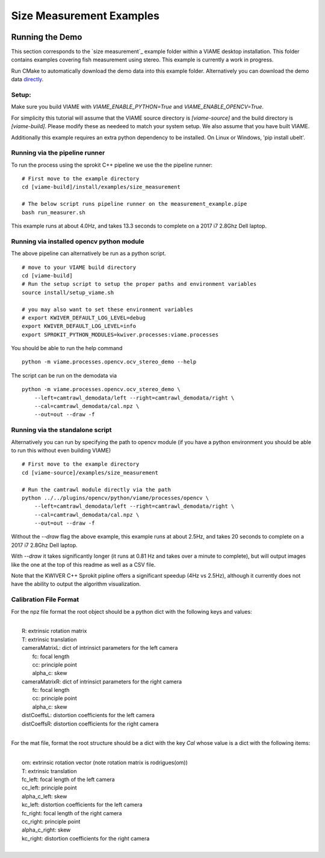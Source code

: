 
===========================
Size Measurement Examples
===========================

.. image:: http://www.viametoolkit.org/wp-content/uploads/2018/02/fish_measurement_example.png
   :scale: 60
   :align: center

Running the Demo
================

This section corresponds to the `size measurement`_ example folder within a VIAME desktop
installation. This folder contains examples covering fish measurement using stereo. This example is currently a work
in progress.

.. _this example online: https://github.com/VIAME/VIAME/tree/master/examples/size_measurement

Run CMake to automatically download the demo data into this example folder.
Alternatively you can download the demo data `directly`_.

.. _directly: https://data.kitware.com/#item/5a8607858d777f068578345e`

Setup:
------

Make sure you build VIAME with `VIAME_ENABLE_PYTHON=True` and
`VIAME_ENABLE_OPENCV=True`.

For simplicity this tutorial will assume that the VIAME source directory is
`[viame-source]` and the build directory is `[viame-build]`. Please modify
these as needeed to match your system setup. We also assume that you have built
VIAME.

Additionally this example requires an extra python dependency to be installed.
On Linux or Windows, 'pip install ubelt'.


Running via the pipeline runner
-------------------------------

To run the process using the sprokit C++ pipeline we use the the pipeline
runner:

::

    # First move to the example directory
    cd [viame-build]/install/examples/size_measurement

    # The below script runs pipeline runner on the measurement_example.pipe
    bash run_measurer.sh


This example runs at about 4.0Hz, and takes 13.3 seconds to complete on a 2017
i7 2.8Ghz Dell laptop.


Running via installed opencv python module 
--------------------------------------------

The above pipeline can alternatively be run as a python script.

::

    # move to your VIAME build directory
    cd [viame-build]
    # Run the setup script to setup the proper paths and environment variables
    source install/setup_viame.sh

    # you may also want to set these environment variables
    # export KWIVER_DEFAULT_LOG_LEVEL=debug
    export KWIVER_DEFAULT_LOG_LEVEL=info
    export SPROKIT_PYTHON_MODULES=kwiver.processes:viame.processes


You should be able to run the help command

:: 

    python -m viame.processes.opencv.ocv_stereo_demo --help

The script can be run on the demodata via

::

    python -m viame.processes.opencv.ocv_stereo_demo \
        --left=camtrawl_demodata/left --right=camtrawl_demodata/right \
        --cal=camtrawl_demodata/cal.npz \
        --out=out --draw -f


Running via the standalone script
---------------------------------

Alternatively you can run by specifying the path to opencv module (if you
have a python environment you should be able to run this without even building
VIAME)



::

    # First move to the example directory
    cd [viame-source]/examples/size_measurement

    # Run the camtrawl module directly via the path
    python ../../plugins/opencv/python/viame/processes/opencv \
        --left=camtrawl_demodata/left --right=camtrawl_demodata/right \
        --cal=camtrawl_demodata/cal.npz \
        --out=out --draw -f

Without the `--draw` flag the above example, this example runs at about 2.5Hz,
and takes 20 seconds to complete on a 2017 i7 2.8Ghz Dell laptop.

With `--draw` it takes significantly longer (it runs at 0.81 Hz and takes over
a minute to complete), but will output images like the one at the top of this
readme as well as a CSV file.

Note that the KWIVER C++ Sprokit pipline offers a significant speedup (4Hz vs
2.5Hz), although it currently does not have the ability to output the algorithm
visualization.

Calibration File Format
-----------------------

For the npz file format the root object should be a python dict with the
following keys and values:

|
|    R: extrinsic rotation matrix
|    T: extrinsic translation
|    cameraMatrixL: dict of intrinsict parameters for the left camera
|        fc: focal length
|        cc: principle point
|        alpha_c: skew
|    cameraMatrixR: dict of intrinsict parameters for the right camera
|        fc: focal length
|        cc: principle point
|        alpha_c: skew
|    distCoeffsL: distortion coefficients for the left camera
|    distCoeffsR: distortion coefficients for the right camera
|
 
For the mat file, format the root structure should be a dict with the key
`Cal` whose value is a dict with the following items:

|
|    om: extrinsic rotation vector (note rotation matrix is rodrigues(om))
|    T: extrinsic translation
|    fc_left: focal length of the left camera
|    cc_left: principle point
|    alpha_c_left: skew
|    kc_left: distortion coefficients for the left camera
|    fc_right: focal length of the right camera
|    cc_right: principle point
|    alpha_c_right: skew
|    kc_right: distortion coefficients for the right camera
|
